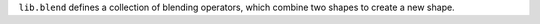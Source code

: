 ``lib.blend`` defines a collection of blending operators,
which combine two shapes to create a new shape.
